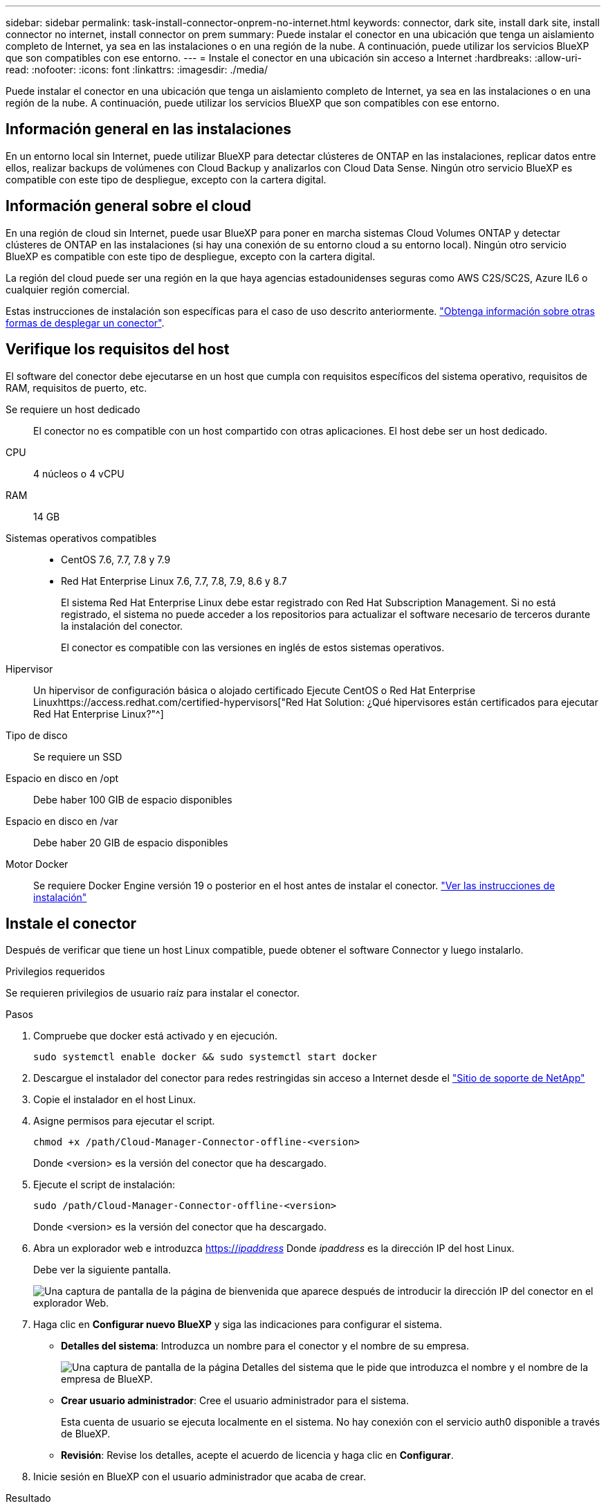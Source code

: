 ---
sidebar: sidebar 
permalink: task-install-connector-onprem-no-internet.html 
keywords: connector, dark site, install dark site, install connector no internet, install connector on prem 
summary: Puede instalar el conector en una ubicación que tenga un aislamiento completo de Internet, ya sea en las instalaciones o en una región de la nube. A continuación, puede utilizar los servicios BlueXP que son compatibles con ese entorno. 
---
= Instale el conector en una ubicación sin acceso a Internet
:hardbreaks:
:allow-uri-read: 
:nofooter: 
:icons: font
:linkattrs: 
:imagesdir: ./media/


[role="lead"]
Puede instalar el conector en una ubicación que tenga un aislamiento completo de Internet, ya sea en las instalaciones o en una región de la nube. A continuación, puede utilizar los servicios BlueXP que son compatibles con ese entorno.



== Información general en las instalaciones

En un entorno local sin Internet, puede utilizar BlueXP para detectar clústeres de ONTAP en las instalaciones, replicar datos entre ellos, realizar backups de volúmenes con Cloud Backup y analizarlos con Cloud Data Sense. Ningún otro servicio BlueXP es compatible con este tipo de despliegue, excepto con la cartera digital.



== Información general sobre el cloud

En una región de cloud sin Internet, puede usar BlueXP para poner en marcha sistemas Cloud Volumes ONTAP y detectar clústeres de ONTAP en las instalaciones (si hay una conexión de su entorno cloud a su entorno local). Ningún otro servicio BlueXP es compatible con este tipo de despliegue, excepto con la cartera digital.

La región del cloud puede ser una región en la que haya agencias estadounidenses seguras como AWS C2S/SC2S, Azure IL6 o cualquier región comercial.

Estas instrucciones de instalación son específicas para el caso de uso descrito anteriormente. link:concept-connectors.html#how-to-create-a-connector["Obtenga información sobre otras formas de desplegar un conector"].



== Verifique los requisitos del host

El software del conector debe ejecutarse en un host que cumpla con requisitos específicos del sistema operativo, requisitos de RAM, requisitos de puerto, etc.

Se requiere un host dedicado:: El conector no es compatible con un host compartido con otras aplicaciones. El host debe ser un host dedicado.
CPU:: 4 núcleos o 4 vCPU
RAM:: 14 GB
Sistemas operativos compatibles::
+
--
* CentOS 7.6, 7.7, 7.8 y 7.9
* Red Hat Enterprise Linux 7.6, 7.7, 7.8, 7.9, 8.6 y 8.7
+
El sistema Red Hat Enterprise Linux debe estar registrado con Red Hat Subscription Management. Si no está registrado, el sistema no puede acceder a los repositorios para actualizar el software necesario de terceros durante la instalación del conector.

+
El conector es compatible con las versiones en inglés de estos sistemas operativos.



--
Hipervisor:: Un hipervisor de configuración básica o alojado certificado Ejecute CentOS o Red Hat Enterprise Linuxhttps://access.redhat.com/certified-hypervisors["Red Hat Solution: ¿Qué hipervisores están certificados para ejecutar Red Hat Enterprise Linux?"^]
Tipo de disco:: Se requiere un SSD
Espacio en disco en /opt:: Debe haber 100 GIB de espacio disponibles
Espacio en disco en /var:: Debe haber 20 GIB de espacio disponibles
Motor Docker:: Se requiere Docker Engine versión 19 o posterior en el host antes de instalar el conector. https://docs.docker.com/engine/install/["Ver las instrucciones de instalación"^]




== Instale el conector

Después de verificar que tiene un host Linux compatible, puede obtener el software Connector y luego instalarlo.

.Privilegios requeridos
Se requieren privilegios de usuario raíz para instalar el conector.

.Pasos
. Compruebe que docker está activado y en ejecución.
+
[source, cli]
----
sudo systemctl enable docker && sudo systemctl start docker
----
. Descargue el instalador del conector para redes restringidas sin acceso a Internet desde el https://mysupport.netapp.com/site/products/all/details/cloud-manager/downloads-tab["Sitio de soporte de NetApp"^]
. Copie el instalador en el host Linux.
. Asigne permisos para ejecutar el script.
+
[source, cli]
----
chmod +x /path/Cloud-Manager-Connector-offline-<version>
----
+
Donde <version> es la versión del conector que ha descargado.

. Ejecute el script de instalación:
+
[source, cli]
----
sudo /path/Cloud-Manager-Connector-offline-<version>
----
+
Donde <version> es la versión del conector que ha descargado.

. Abra un explorador web e introduzca https://_ipaddress_[] Donde _ipaddress_ es la dirección IP del host Linux.
+
Debe ver la siguiente pantalla.

+
image:screenshot-onprem-darksite-welcome.png["Una captura de pantalla de la página de bienvenida que aparece después de introducir la dirección IP del conector en el explorador Web."]

. Haga clic en *Configurar nuevo BlueXP* y siga las indicaciones para configurar el sistema.
+
** *Detalles del sistema*: Introduzca un nombre para el conector y el nombre de su empresa.
+
image:screenshot-onprem-darksite-details.png["Una captura de pantalla de la página Detalles del sistema que le pide que introduzca el nombre y el nombre de la empresa de BlueXP."]

** *Crear usuario administrador*: Cree el usuario administrador para el sistema.
+
Esta cuenta de usuario se ejecuta localmente en el sistema. No hay conexión con el servicio auth0 disponible a través de BlueXP.

** *Revisión*: Revise los detalles, acepte el acuerdo de licencia y haga clic en *Configurar*.


. Inicie sesión en BlueXP con el usuario administrador que acaba de crear.


.Resultado
El conector ya está instalado y puede empezar a utilizar las funciones de BlueXP que están disponibles en una implementación de sitio oscuro.

.El futuro
En un entorno local:

* https://docs.netapp.com/us-en/cloud-manager-ontap-onprem/task-discovering-ontap.html["Detección de clústeres de ONTAP en las instalaciones"^]
* https://docs.netapp.com/us-en/cloud-manager-replication/task-replicating-data.html["Replique datos entre clústeres ONTAP en las instalaciones"^]
* https://docs.netapp.com/us-en/cloud-manager-backup-restore/task-backup-onprem-private-cloud.html["Realice backups de datos de volúmenes de ONTAP en las instalaciones en StorageGRID mediante Cloud Backup"^]
* https://docs.netapp.com/us-en/cloud-manager-data-sense/task-deploy-compliance-dark-site.html["Analice datos de volúmenes de ONTAP en las instalaciones mediante Cloud Data Sense"^]


En un entorno de cloud, puede hacerlo https://docs.netapp.com/us-en/cloud-manager-cloud-volumes-ontap/index.html["Ponga en marcha Cloud Volumes ONTAP"^]

Cuando haya nuevas versiones del software del conector disponibles, estas se publicarán en el sitio de soporte de NetApp. link:task-managing-connectors.html#upgrade-the-connector-on-prem-without-internet-access["Aprenda a actualizar el conector"].
